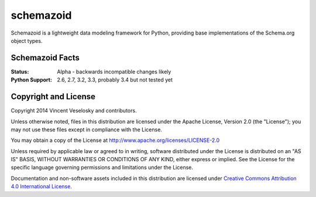 schemazoid
===============================================================================
.. Description of project goes here. This file will also be slurped by setup.py
   and used as long_description, which means this will be the home page on
   PyPI.

Schemazoid is a lightweight data modeling framework for Python, providing base
implementations of the Schema.org object types.


Schemazoid Facts
-----------------
:Status: Alpha - backwards incompatible changes likely
:Python Support: 2.6, 2.7, 3.2, 3.3, probably 3.4 but not tested yet


Copyright and License
-------------------------------------------------------------------------------
Copyright 2014 Vincent Veselosky and contributors.

Unless otherwise noted, files in this distribution are licensed under the
Apache License, Version 2.0 (the "License"); you may not use these files
except in compliance with the License.

You may obtain a copy of the License at
http://www.apache.org/licenses/LICENSE-2.0

Unless required by applicable law or agreed to in writing, software
distributed under the License is distributed on an "AS IS" BASIS,
WITHOUT WARRANTIES OR CONDITIONS OF ANY KIND, either express or implied.
See the License for the specific language governing permissions and
limitations under the License.

Documentation and non-software assets included in this distribution are
licensed under `Creative Commons Attribution 4.0 International License
<http://creativecommons.org/licenses/by/4.0/>`_.
